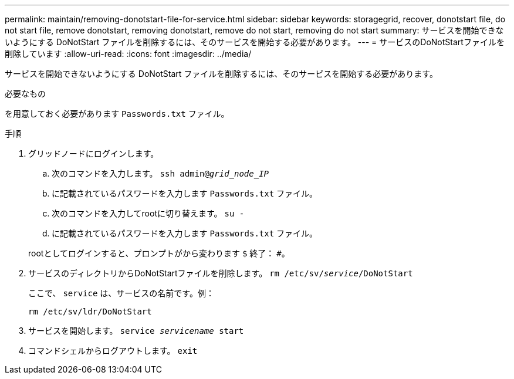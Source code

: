 ---
permalink: maintain/removing-donotstart-file-for-service.html 
sidebar: sidebar 
keywords: storagegrid, recover, donotstart file, do not start file, remove donotstart, removing donotstart, remove do not start, removing do not start 
summary: サービスを開始できないようにする DoNotStart ファイルを削除するには、そのサービスを開始する必要があります。 
---
= サービスのDoNotStartファイルを削除しています
:allow-uri-read: 
:icons: font
:imagesdir: ../media/


[role="lead"]
サービスを開始できないようにする DoNotStart ファイルを削除するには、そのサービスを開始する必要があります。

.必要なもの
を用意しておく必要があります `Passwords.txt` ファイル。

.手順
. グリッドノードにログインします。
+
.. 次のコマンドを入力します。 `ssh admin@_grid_node_IP_`
.. に記載されているパスワードを入力します `Passwords.txt` ファイル。
.. 次のコマンドを入力してrootに切り替えます。 `su -`
.. に記載されているパスワードを入力します `Passwords.txt` ファイル。


+
rootとしてログインすると、プロンプトがから変わります `$` 終了： `#`。

. サービスのディレクトリからDoNotStartファイルを削除します。 `rm /etc/sv/_service_/DoNotStart`
+
ここで、 `service` は、サービスの名前です。例：

+
[listing]
----
rm /etc/sv/ldr/DoNotStart
----
. サービスを開始します。 `service _servicename_ start`
. コマンドシェルからログアウトします。 `exit`

